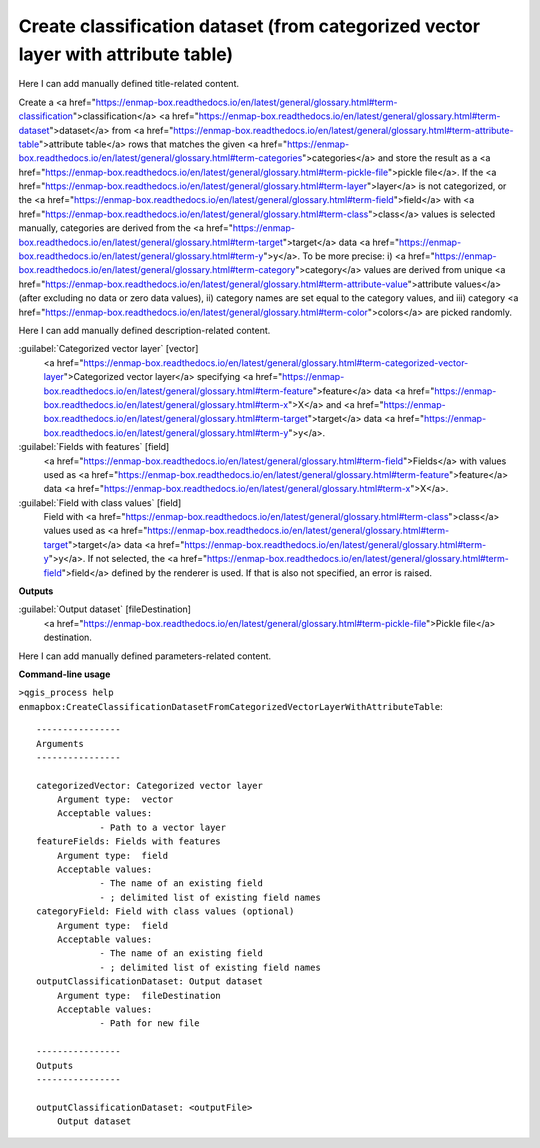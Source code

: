 ..
  ## AUTOGENERATED START TITLE

.. _Create classification dataset (from categorized vector layer with attribute table):

Create classification dataset (from categorized vector layer with attribute table)
**********************************************************************************


..
  ## AUTOGENERATED END TITLE

Here I can add manually defined title-related content.

..
  ## AUTOGENERATED START DESCRIPTION

Create a <a href="https://enmap-box.readthedocs.io/en/latest/general/glossary.html#term-classification">classification</a> <a href="https://enmap-box.readthedocs.io/en/latest/general/glossary.html#term-dataset">dataset</a> from <a href="https://enmap-box.readthedocs.io/en/latest/general/glossary.html#term-attribute-table">attribute table</a> rows that matches the given <a href="https://enmap-box.readthedocs.io/en/latest/general/glossary.html#term-categories">categories</a> and store the result as a <a href="https://enmap-box.readthedocs.io/en/latest/general/glossary.html#term-pickle-file">pickle file</a>. 
If the <a href="https://enmap-box.readthedocs.io/en/latest/general/glossary.html#term-layer">layer</a> is not categorized, or the <a href="https://enmap-box.readthedocs.io/en/latest/general/glossary.html#term-field">field</a> with <a href="https://enmap-box.readthedocs.io/en/latest/general/glossary.html#term-class">class</a> values is selected manually, categories are derived from the <a href="https://enmap-box.readthedocs.io/en/latest/general/glossary.html#term-target">target</a> data <a href="https://enmap-box.readthedocs.io/en/latest/general/glossary.html#term-y">y</a>. To be more precise: i) <a href="https://enmap-box.readthedocs.io/en/latest/general/glossary.html#term-category">category</a> values are derived from unique <a href="https://enmap-box.readthedocs.io/en/latest/general/glossary.html#term-attribute-value">attribute values</a> (after excluding no data or zero data values), ii) category names are set equal to the category values, and iii) category <a href="https://enmap-box.readthedocs.io/en/latest/general/glossary.html#term-color">colors</a> are picked randomly.

..
  ## AUTOGENERATED END DESCRIPTION

Here I can add manually defined description-related content.

..
  ## AUTOGENERATED START PARAMETERS


:guilabel:`Categorized vector layer` [vector]
    <a href="https://enmap-box.readthedocs.io/en/latest/general/glossary.html#term-categorized-vector-layer">Categorized vector layer</a> specifying <a href="https://enmap-box.readthedocs.io/en/latest/general/glossary.html#term-feature">feature</a> data <a href="https://enmap-box.readthedocs.io/en/latest/general/glossary.html#term-x">X</a> and <a href="https://enmap-box.readthedocs.io/en/latest/general/glossary.html#term-target">target</a> data <a href="https://enmap-box.readthedocs.io/en/latest/general/glossary.html#term-y">y</a>.

:guilabel:`Fields with features` [field]
    <a href="https://enmap-box.readthedocs.io/en/latest/general/glossary.html#term-field">Fields</a> with values used as <a href="https://enmap-box.readthedocs.io/en/latest/general/glossary.html#term-feature">feature</a> data <a href="https://enmap-box.readthedocs.io/en/latest/general/glossary.html#term-x">X</a>.

:guilabel:`Field with class values` [field]
    Field with <a href="https://enmap-box.readthedocs.io/en/latest/general/glossary.html#term-class">class</a> values used as <a href="https://enmap-box.readthedocs.io/en/latest/general/glossary.html#term-target">target</a> data <a href="https://enmap-box.readthedocs.io/en/latest/general/glossary.html#term-y">y</a>. If not selected, the <a href="https://enmap-box.readthedocs.io/en/latest/general/glossary.html#term-field">field</a> defined by the renderer is used. If that is also not specified, an error is raised.
**Outputs**


:guilabel:`Output dataset` [fileDestination]
    <a href="https://enmap-box.readthedocs.io/en/latest/general/glossary.html#term-pickle-file">Pickle file</a> destination.


..
  ## AUTOGENERATED END PARAMETERS

Here I can add manually defined parameters-related content.

..
  ## AUTOGENERATED START COMMAND USAGE

**Command-line usage**

``>qgis_process help enmapbox:CreateClassificationDatasetFromCategorizedVectorLayerWithAttributeTable``::

    ----------------
    Arguments
    ----------------
    
    categorizedVector: Categorized vector layer
    	Argument type:	vector
    	Acceptable values:
    		- Path to a vector layer
    featureFields: Fields with features
    	Argument type:	field
    	Acceptable values:
    		- The name of an existing field
    		- ; delimited list of existing field names
    categoryField: Field with class values (optional)
    	Argument type:	field
    	Acceptable values:
    		- The name of an existing field
    		- ; delimited list of existing field names
    outputClassificationDataset: Output dataset
    	Argument type:	fileDestination
    	Acceptable values:
    		- Path for new file
    
    ----------------
    Outputs
    ----------------
    
    outputClassificationDataset: <outputFile>
    	Output dataset
    
    

..
  ## AUTOGENERATED END COMMAND USAGE
